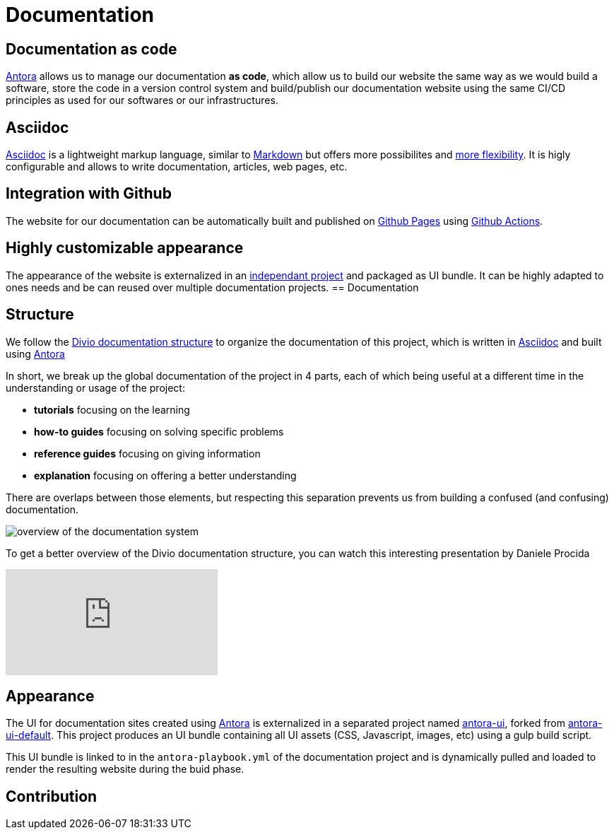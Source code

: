 = Documentation

== Documentation as code

https://antora.org/[Antora] allows us to manage our documentation *as code*, which allow us to build our website the same way as we would build a software, store the code in a version control system and build/publish our documentation website using the same CI/CD principles as used for our softwares or our infrastructures.

== Asciidoc

https://asciidoc.org/[Asciidoc] is a lightweight markup language, similar to https://daringfireball.net/projects/markdown/[Markdown] but offers more possibilites and https://asciidoctor.org/docs/asciidoc-vs-markdown/#graduating-to-asciidoc[more flexibility]. 
It is higly configurable and allows to write documentation, articles, web pages, etc.

== Integration with Github

The website for our documentation can be automatically built and published on https://pages.github.com/[Github Pages] using https://github.com/features/actions[Github Actions].

== Highly customizable appearance

The appearance of the website is externalized in an  https://github.com/camptocamp/antora-ui/[independant project] and packaged as UI bundle. It can be highly adapted to ones needs and be can reused over multiple documentation projects.
== Documentation

== Structure

We follow the https://documentation.divio.com/structure/[Divio documentation structure] to organize the documentation of this project, which is written in https://asciidoc.org/[Asciidoc] and built using https://antora.org/[Antora]

In short, we break up the global documentation of the project in 4 parts, each of which being useful at a different time in the understanding or usage of the project:

- *tutorials* focusing on the learning
- *how-to guides* focusing on solving specific problems
- *reference guides* focusing on giving information
- *explanation* focusing on offering a better understanding

There are overlaps between those elements, but respecting this separation prevents us from building a confused (and confusing) documentation.

image::divio-doc.png[overview of the documentation system]

To get a better overview of the Divio documentation structure, you can watch this interesting presentation by Daniele Procida

video::t4vKPhjcMZg[youtube]

== Appearance

The UI for documentation sites created using https://antora.org/[Antora] is externalized in a separated project named https://github.com/camptocamp/antora-ui/[antora-ui], forked from https://gitlab.com/antora/antora-ui-default[antora-ui-default]. This project produces an UI bundle containing all UI assets (CSS, Javascript, images, etc) using a gulp build script.

This UI bundle is linked to in the `antora-playbook.yml` of the documentation project and is dynamically pulled and loaded to render the resulting website during the buid phase.

== Contribution


